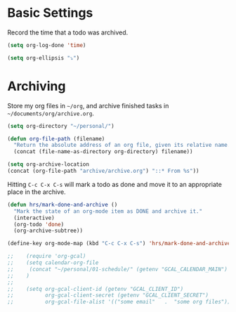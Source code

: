 * Basic Settings
  Record the time that a todo was archived.

  #+BEGIN_SRC emacs-lisp
   (setq org-log-done 'time)
  #+END_SRC

  #+BEGIN_SRC emacs-lisp
    (setq org-ellipsis "⤵")
  #+END_SRC

* Archiving
  Store my org files in =~/org=, and archive finished tasks in
  =~/documents/org/archive.org=.

  #+BEGIN_SRC emacs-lisp
    (setq org-directory "~/personal/")

    (defun org-file-path (filename)
      "Return the absolute address of an org file, given its relative name."
      (concat (file-name-as-directory org-directory) filename))

    (setq org-archive-location
    (concat (org-file-path "archive/archive.org") "::* From %s"))
  #+END_SRC

  Hitting =C-c C-x C-s= will mark a todo as done and move it to an appropriate
  place in the archive.

  #+BEGIN_SRC emacs-lisp
    (defun hrs/mark-done-and-archive ()
      "Mark the state of an org-mode item as DONE and archive it."
      (interactive)
      (org-todo 'done)
      (org-archive-subtree))

    (define-key org-mode-map (kbd "C-c C-x C-s") 'hrs/mark-done-and-archive)
  #+END_SRC

  #+BEGIN_SRC emacs-lisp
;;    (require 'org-gcal)
;;    (setq calendar-org-file
;;     (concat "~/personal/01-schedule/" (getenv "GCAL_CALENDAR_MAIN") ".org")
;;    )
;;
;;    (setq org-gcal-client-id (getenv "GCAL_CLIENT_ID")
;;          org-gcal-client-secret (getenv "GCAL_CLIENT_SECRET")
;;          org-gcal-file-alist '(("some email"   .  "some org files")))
  #+END_SRC

  #+BEGIN_SRC emacs-lisp
  #+END_SRC
